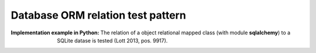 .. _db_orm_relation_test_pattern:

**********************************
Database ORM relation test pattern
**********************************

:Implementation example in Python:
 The relation of a object relational mapped class (with module **sqlalchemy**)
 to a SQLite datase is tested (Lott 2013, pos. 9917).

